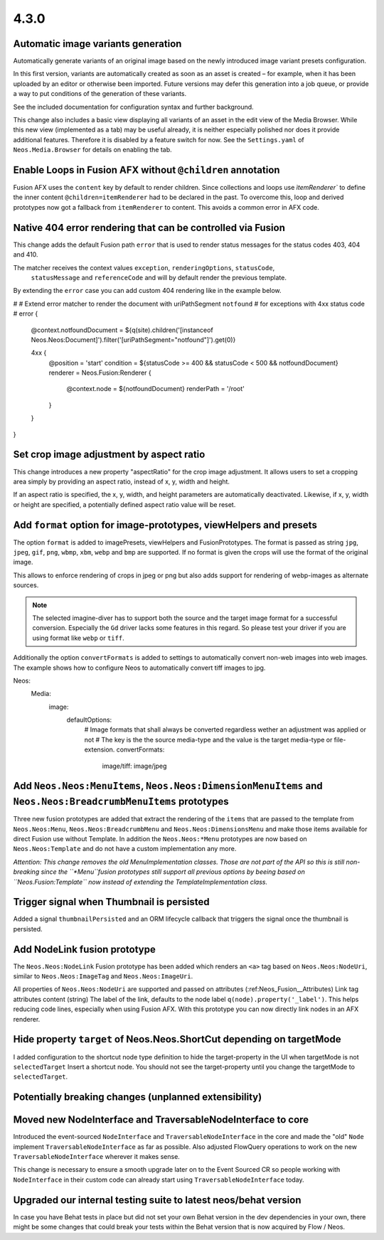 =====
4.3.0
=====

Automatic image variants generation
===================================
Automatically generate variants of an original image based on the newly introduced image variant presets configuration.

In this first version, variants are automatically created as soon as an asset is created – for example, when it has been
uploaded by an editor or otherwise been imported. Future versions may defer this generation into a job queue, or provide
a way to put conditions of the generation of these variants.

See the included documentation for configuration syntax and further background.

This change also includes a basic view displaying all variants of an asset in the edit view of the Media Browser.
While this new view (implemented as a tab) may be useful already, it is neither especially polished nor does it provide
additional features.
Therefore it is disabled by a feature switch for now. See the ``Settings.yaml`` of ``Neos.Media.Browser``
for details on enabling the tab.

Enable Loops in Fusion AFX without ``@children`` annotation
===========================================================

Fusion AFX uses the ``content`` key by default to render children. Since collections and loops
use `ìtemRenderer`` to define the inner content ``@children=itemRenderer`` had to be declared
in the past. To overcome this, loop and derived prototypes now got a fallback from ``itemRenderer``
to content. This avoids a common error in AFX code.

Native 404 error rendering that can be controlled via Fusion
============================================================
This change adds the default Fusion path ``error`` that is used to render status messages
for the status codes 403, 404 and 410.

The matcher receives the context values ``exception``, ``renderingOptions``, ``statusCode``,
 ``statusMessage`` and ``referenceCode`` and will by default render the previous template.

By extending the ``error`` case you can add custom 404 rendering like in the example below.

.. code-block: javascript

#
# Extend error matcher to render the document with uriPathSegment ``notfound``
# for exceptions with 4xx status code
#
error {
    @context.notfoundDocument = ${q(site).children('[instanceof Neos.Neos:Document]').filter('[uriPathSegment="notfound"]').get(0)}

    4xx {
        @position = 'start'
        condition = ${statusCode >= 400 && statusCode < 500 && notfoundDocument}
        renderer = Neos.Fusion:Renderer {
            @context.node = ${notfoundDocument}
            renderPath = '/root'
        }
    }
}

Set crop image adjustment by aspect ratio
=========================================
This change introduces a new property "aspectRatio" for the crop image
adjustment. It allows users to set a cropping area simply by providing
an aspect ratio, instead of x, y, width and height.

If an aspect ratio is specified, the x, y, width, and height parameters
are automatically deactivated. Likewise, if x, y, width or height are
specified, a potentially defined aspect ratio value will be reset.

Add ``format`` option for image-prototypes, viewHelpers and presets
===================================================================
The option ``format`` is added to imagePresets, viewHelpers and FusionPrototypes.
The format is passed as string ``jpg``, ``jpeg``, ``gif``, ``png``, ``wbmp``, ``xbm``, ``webp`` and ``bmp`` are supported.
If no format is given the crops will use the format of the original image.

This allows to enforce rendering of crops in jpeg or png but also adds support for rendering
of webp-images as alternate sources.

.. note::

    The selected imagine-diver has to support both the source and the target image format for a successful conversion.
    Especially the ``Gd`` driver lacks some features in this regard. So please test your driver if you are using
    format like ``webp`` or ``tiff``.

Additionally the option ``convertFormats`` is added to settings to automatically convert non-web images into
web images. The example shows how to configure Neos to automatically convert tiff images to jpg.

.. code-block: yaml

Neos:
  Media:
    image:
      defaultOptions:
        # Image formats that shall always be converted regardless wether an adjustment was applied or not
        # The key is the the source media-type and the value is the target media-type or file-extension.
        convertFormats:
          image/tiff: image/jpeg

Add ``Neos.Neos:MenuItems``, ``Neos.Neos:DimensionMenuItems`` and ``Neos.Neos:BreadcrumbMenuItems`` prototypes
==============================================================================================================
Three new fusion prototypes are added that extract the rendering of the ``items`` that are passed to the template from
``Neos.Neos:Menu``, ``Neos.Neos:BreadcrumbMenu`` and ``Neos.Neos:DimensionsMenu`` and make those items available for
direct Fusion use without Template.
In addition the ``Neos.Neos:*Menu`` prototypes are now based on ``Neos.Neos:Template`` and do not have a custom
implementation any more.

*Attention: This change removes the old MenuImplementation classes. Those are not part of the API so this is still
non-breaking since the ``*Menu``fusion prototypes still support all previous options by beeing based on
``Neos.Fusion:Template`` now instead of extending the TemplateImplementation class.*

Trigger signal when Thumbnail is persisted
==========================================
Added a signal ``thumbnailPersisted`` and an ORM lifecycle callback that triggers the signal once the thumbnail is persisted.

Add NodeLink fusion prototype
=============================
The ``Neos.Neos:NodeLink`` Fusion prototype has been added which renders an ``<a>`` tag based on ``Neos.Neos:NodeUri``,
similar to ``Neos.Neos:ImageTag`` and ``Neos.Neos:ImageUri``.

All properties of ``Neos.Neos:NodeUri`` are supported and passed on attributes (:ref:Neos_Fusion__Attributes) Link tag
attributes content (string) The label of the link, defaults to the node label ``q(node).property('_label')``.
This helps reducing code lines, especially when using Fusion AFX. With this prototype you can now directly link
nodes in an AFX renderer.

Hide property ``target`` of Neos.Neos.ShortCut depending on targetMode
======================================================================
I added configuration to the shortcut node type definition to hide the target-property in the UI when targetMode is not
``selectedTarget`` Insert a shortcut node. You should not see the target-property until you change
the targetMode to ``selectedTarget``.


Potentially breaking changes (unplanned extensibility)
======================================================

Moved new NodeInterface and TraversableNodeInterface to core
============================================================
Introduced the event-sourced ``NodeInterface`` and ``TraversableNodeInterface`` in the core
and made the "old" ``Node`` implement ``TraversableNodeInterface`` as far as possible.
Also adjusted FlowQuery operations to work on the new ``TraversableNodeInterface`` wherever it makes sense.

This change is necessary to ensure a smooth upgrade later on to the Event Sourced CR so people working with
``NodeInterface`` in their custom code can already start using ``TraversableNodeInterface`` today.

Upgraded our internal testing suite to latest neos/behat version
================================================================
In case you have Behat tests in place but did not set your own Behat version in the dev dependencies in your own,
there might be some changes that could break your tests within the Behat version that is now acquired by Flow / Neos.
